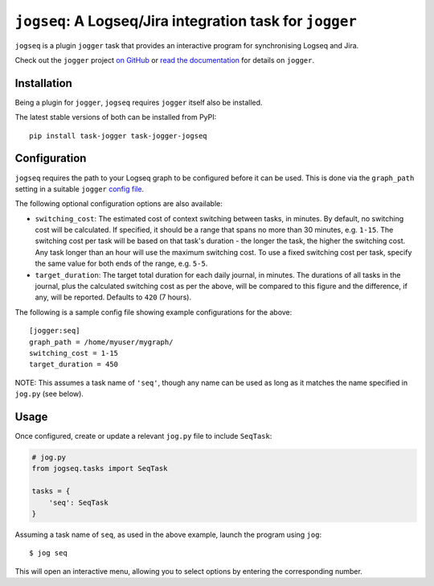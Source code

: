 =========================================================
``jogseq``: A Logseq/Jira integration task for ``jogger``
=========================================================

``jogseq`` is a plugin ``jogger`` task that provides an interactive program for synchronising Logseq and Jira.

Check out the ``jogger`` project `on GitHub <https://github.com/oogles/task-jogger>`_ or `read the documentation <https://task-jogger.readthedocs.io/en/stable/>`_ for details on ``jogger``.


Installation
============

Being a plugin for ``jogger``, ``jogseq`` requires ``jogger`` itself also be installed.

The latest stable versions of both can be installed from PyPI::

    pip install task-jogger task-jogger-jogseq

Configuration
=============

``jogseq`` requires the path to your Logseq graph to be configured before it can be used. This is done via the ``graph_path`` setting in a suitable ``jogger`` `config file <https://task-jogger.readthedocs.io/en/stable/topics/config.html>`_.

The following optional configuration options are also available:

* ``switching_cost``: The estimated cost of context switching between tasks, in minutes. By default, no switching cost will be calculated. If specified, it should be a range that spans no more than 30 minutes, e.g. ``1-15``. The switching cost per task will be based on that task's duration - the longer the task, the higher the switching cost. Any task longer than an hour will use the maximum switching cost. To use a fixed switching cost per task, specify the same value for both ends of the range, e.g. ``5-5``.
* ``target_duration``: The target total duration for each daily journal, in minutes. The durations of all tasks in the journal, plus the calculated switching cost as per the above, will be compared to this figure and the difference, if any, will be reported. Defaults to ``420`` (7 hours).

The following is a sample config file showing example configurations for the above::

    [jogger:seq]
    graph_path = /home/myuser/mygraph/
    switching_cost = 1-15
    target_duration = 450

NOTE: This assumes a task name of ``'seq'``, though any name can be used as long as it matches the name specified in ``jog.py`` (see below).

Usage
=====

Once configured, create or update a relevant ``jog.py`` file to include ``SeqTask``:

.. code-block:: python
    
    # jog.py
    from jogseq.tasks import SeqTask
    
    tasks = {
        'seq': SeqTask
    }

Assuming a task name of ``seq``, as used in the above example, launch the program using ``jog``::

    $ jog seq

This will open an interactive menu, allowing you to select options by entering the corresponding number.
